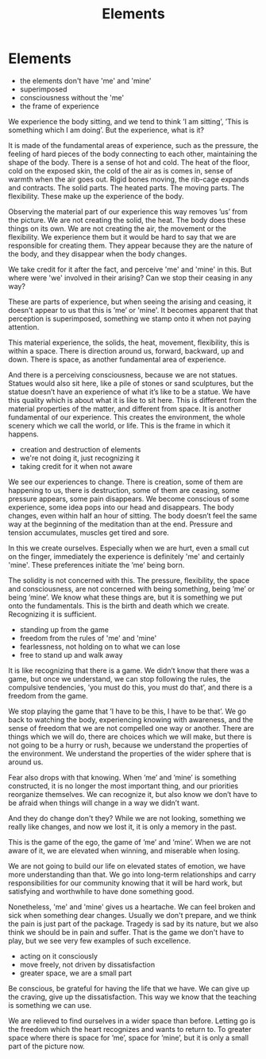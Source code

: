 #+TITLE: Elements

* Elements

:NOTES:
- the elements don't have 'me' and 'mine'
- superimposed
- consciousness without the 'me'
- the frame of experience
:END:

#+begin_text
We experience the body sitting, and we tend to think ’I am sitting’, ’This is
something which I am doing’. But the experience, what is it?

It is made of the fundamental areas of experience, such as the pressure, the
feeling of hard pieces of the body connecting to each other, maintaining the
shape of the body. There is a sense of hot and cold. The heat of the floor, cold
on the exposed skin, the cold of the air as is comes in, sense of warmth when
the air goes out. Rigid bones moving, the rib-cage expands and contracts. The
solid parts. The heated parts. The moving parts. The flexibility. These make up
the experience of the body.

Observing the material part of our experience this way removes ’us’ from the
picture. We are not creating the solid, the heat. The body does these things on
its own. We are not creating the air, the movement or the flexibility. We
experience them but it would be hard to say that we are responsible for creating
them. They appear because they are the nature of the body, and they disappear
when the body changes.

We take credit for it after the fact, and perceive 'me' and 'mine' in this.
But where were 'we' involved in their arising? Can we stop their ceasing in any way?

These are parts of experience, but when seeing the arising and ceasing, it
doesn't appear to us that this is ’me’ or 'mine'. It becomes apparent that that
perception is superimposed, something we stamp onto it when not paying attention.

This material experience, the solids, the heat, movement, flexibility, this is
within a space. There is direction around us, forward, backward, up and down.
There is space, as another fundamental area of experience.

And there is a perceiving consciousness, because we are not statues. Statues
would also sit here, like a pile of stones or sand sculptures, but the statue
doesn’t have an experience of what it’s like to be a statue. We have this
quality which is about what it is like to sit here. This is different from the
material properties of the matter, and different from space. It is another
fundamental of our experience. This creates the environment, the whole scenery
which we call the world, or life. This is the frame in which it happens.
#+end_text

:NOTES:
- creation and destruction of elements
- we're not doing it, just recognizing it
- taking credit for it when not aware
:END:

#+begin_text
We see our experiences to change. There is creation, some of them are
happening to us, there is destruction, some of them are ceasing, some pressure
appears, some pain disappears. We become conscious of some experience, some idea
pops into our head and disappears. The body changes, even within half an hour of
sitting. The body doesn’t feel the same way at the beginning of the meditation
than at the end. Pressure and tension accumulates, muscles get tired and sore.

In this we create ourselves. Especially when we are hurt, even a small cut on
the finger, immediately the experience is definitely 'me' and certainly 'mine'.
These preferences initiate the ’me’ being born.

The solidity is not concerned with this. The pressure, flexibility, the space
and consciousness, are not concerned with being something, being ’me’ or being
’mine’. We know what these things are, but it is something we put onto the
fundamentals. This is the birth and death which we create. Recognizing it is
sufficient.
#+end_text

:NOTES:
- standing up from the game
- freedom from the rules of 'me' and 'mine'
- fearlessness, not holding on to what we can lose
- free to stand up and walk away
:END:

#+begin_text
It is like recognizing that there is a game. We didn’t know that there was a
game, but once we understand, we can stop following the rules, the compulsive
tendencies, ’you must do this, you must do that’, and there is a freedom from
the game.

We stop playing the game that ’I have to be this, I have to be that’. We go back
to watching the body, experiencing knowing with awareness, and the sense of
freedom that we are not compelled one way or another. There are things which we
will do, there are choices which we will make, but there is not going to be a
hurry or rush, because we understand the properties of the environment. We
understand the properties of the wider sphere that is around us.

Fear also drops with that knowing. When ’me’ and ’mine’ is something
constructed, it is no longer the most important thing, and our priorities
reorganize themselves. We can recognize it, but also know we don’t have to be
afraid when things will change in a way we didn’t want.

And they do change don't they? While we are not looking, something we really
like changes, and now we lost it, it is only a memory in the past.

This is the game of the ego, the game of ’me’ and ’mine’. When we are not aware
of it, we are elevated when winning, and miserable when losing.

We are not going to build our life on elevated states of emotion, we have more
understanding than that. We go into long-term relationships and carry
responsibilities for our community knowing that it will be hard work, but
satisfying and worthwhile to have done something good.

Nonetheless, 'me' and 'mine' gives us a heartache. We can feel broken and sick
when something dear changes. Usually we don't prepare, and we think the pain is
just part of the package. Tragedy is sad by its nature, but we also think we
should be in pain and suffer. That is the game we don't have to play, but we see
very few examples of such excellence.
#+end_text

:NOTES:
- acting on it consciously
- move freely, not driven by dissatisfaction
- greater space, we are a small part
:END:

#+begin_text
Be conscious, be grateful for having the life that we have. We can give up the
craving, give up the dissatisfaction. This way we know that the teaching is
something we can use.

We are relieved to find ourselves in a wider space than before. Letting go is
the freedom which the heart recognizes and wants to return to. To greater space
where there is space for ’me’, space for ’mine’, but it is only a small part of
the picture now.
#+end_text
